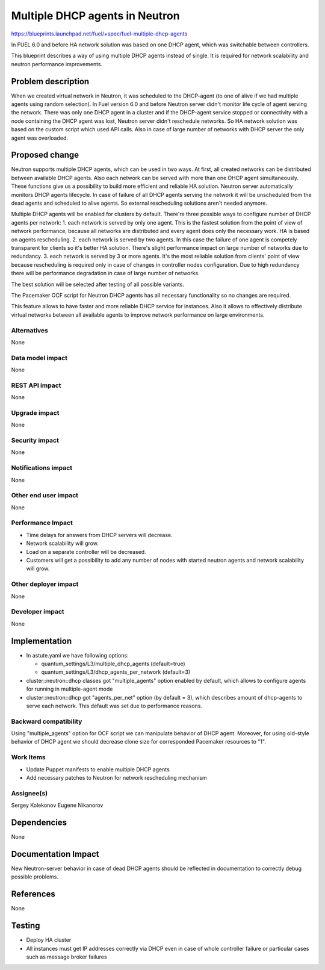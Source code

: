 ======================================
Multiple DHCP agents in Neutron
======================================

https://blueprints.launchpad.net/fuel/+spec/fuel-multiple-dhcp-agents

In FUEL 6.0 and before HA network solution was based on one DHCP agent,
which was switchable between controllers.

This blueprint describes a way of using multiple DHCP agents instead of
single. It is required for network scalability and neutron performance
improvements.

Problem description
===================

When we created virtual network in Neutron, it was scheduled to the DHCP-agent
(to one of alive if we had multiple agents using random selection).
In Fuel version 6.0 and before Neutron server didn't monitor life cycle
of agent serving the network. There was only one DHCP agent in a cluster and
if the DHCP-agent service stopped or connectivity with a node containing
the DHCP agent was lost, Neutron server didn't reschedule networks.
So HA network solution was based on the custom script which used API calls.
Also in case of large number of networks with DHCP server the only agent
was overloaded.

Proposed change
===============

Neutron supports multiple DHCP agents, which can be used in two ways.
At first, all created networks can be distributed between available
DHCP agents. Also each network can be served with more than one DHCP agent
simultaneously. These functions give us a possibility to build more efficient
and reliable HA solution. Neutron server automatically monitors DHCP agents
lifecycle. In case of failure of all DHCP agents serving the network it
will be unscheduled from the dead agents and scheduled to alive agents.
So external rescheduling solutions aren't needed anymore.

Multiple DHCP agents will be enabled for clusters by default.
There're three possible ways to configure number of DHCP agents per network:
1. each network is served by only one agent. This is the fastest solution from
the point of view of network performance, because all networks are
distributed and every agent does only the necessary work. HA is based on
agents rescheduling.
2. each network is served by two agents. In this case the failure of one agent
is competely transparent for clients so it's better HA solution.
There's slight performance impact on large number of networks due to
redundancy.
3. each network is served by 3 or more agents. It's the most reliable
solution from clients' point of view because rescheduling is required
only in case of changes in controller nodes configuration.
Due to high redundancy there will be performance degradation in case of
large number of networks.

The best solution will be selected after testing of all possible variants.

The Pacemaker OCF script for Neutron DHCP agents has all necessary
functionality so no changes are required.

This feature allows to have faster and more reliable DHCP service for
instances. Also it allows to effectively distribute virtual networks between
all available agents to improve network performance on large environments.

Alternatives
------------

None

Data model impact
-----------------

None

REST API impact
---------------

None

Upgrade impact
--------------

None

Security impact
---------------

None

Notifications impact
--------------------

None

Other end user impact
---------------------

None

Performance Impact
------------------

* Time delays for answers from DHCP servers will decrease.
* Network scalability will grow.
* Load on a separate controller will be decreased.
* Customers will get a possibility to add any number of nodes with started
  neutron agents and network scalability will grow.

Other deployer impact
---------------------

None

Developer impact
----------------

None

Implementation
==============

* In astute.yaml we have following options:

  * quantum_settings/L3/multiple_dhcp_agents (default=true)
  * quantum_settings/L3/dhcp_agents_per_network (default=3)

* cluster::neutron::dhcp classes got "multiple_agents"
  option enabled by default, which allows to configure agents for running in
  multiple-agent mode
* cluster::neutron::dhcp got "agents_per_net" option (by default = 3),
  which describes amount of dhcp-agents to serve each network.
  This default was set due to performance reasons.

Backward compatibility
----------------------

Using "multiple_agents" option for OCF script we can manipulate behavior
of DHCP agent. Moreover, for using old-style behavior of DHCP
agent we should decrease clone size for corresponded Pacemaker
resources to "1".

Work Items
-------------

- Update Puppet manifests to enable multiple DHCP agents
- Add necessary patches to Neutron for network rescheduling mechanism

Assignee(s)
-----------

Sergey Kolekonov
Eugene Nikanorov

Dependencies
============

None

Documentation Impact
====================

New Neutron-server behavior in case of dead DHCP agents should be reflected in
documentation to correctly debug possible problems.


References
==========

None

Testing
=======

- Deploy HA cluster
- All instances must get IP addresses correctly via DHCP even in case of
  whole controller failure or particular cases such as message broker failures
